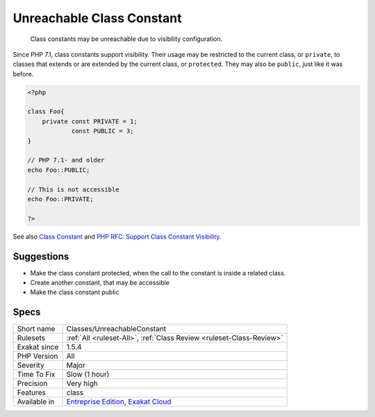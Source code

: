 .. _classes-unreachableconstant:

.. _unreachable-class-constant:

Unreachable Class Constant
++++++++++++++++++++++++++

  Class constants may be unreachable due to visibility configuration. 

Since PHP 7.1, class constants support visibility. Their usage may be restricted to the current class, or ``private``, to classes that extends or are extended by the current class, or ``protected``. They may also be ``public``, just like it was before.

.. code-block:: php
   
   <?php
   
   class Foo{
       private const PRIVATE = 1;
               const PUBLIC = 3;
   }
   
   // PHP 7.1- and older
   echo Foo::PUBLIC;
   
   // This is not accessible
   echo Foo::PRIVATE;
   
   ?>

See also `Class Constant <https://www.php.net/manual/en/language.oop5.constants.php>`_ and `PHP RFC: Support Class Constant Visibility <https://wiki.php.net/rfc/class_const_visibility>`_.


Suggestions
___________

* Make the class constant protected, when the call to the constant is inside a related class.
* Create another constant, that may be accessible
* Make the class constant public




Specs
_____

+--------------+-------------------------------------------------------------------------------------------------------------------------+
| Short name   | Classes/UnreachableConstant                                                                                             |
+--------------+-------------------------------------------------------------------------------------------------------------------------+
| Rulesets     | :ref:`All <ruleset-All>`, :ref:`Class Review <ruleset-Class-Review>`                                                    |
+--------------+-------------------------------------------------------------------------------------------------------------------------+
| Exakat since | 1.5.4                                                                                                                   |
+--------------+-------------------------------------------------------------------------------------------------------------------------+
| PHP Version  | All                                                                                                                     |
+--------------+-------------------------------------------------------------------------------------------------------------------------+
| Severity     | Major                                                                                                                   |
+--------------+-------------------------------------------------------------------------------------------------------------------------+
| Time To Fix  | Slow (1 hour)                                                                                                           |
+--------------+-------------------------------------------------------------------------------------------------------------------------+
| Precision    | Very high                                                                                                               |
+--------------+-------------------------------------------------------------------------------------------------------------------------+
| Features     | class                                                                                                                   |
+--------------+-------------------------------------------------------------------------------------------------------------------------+
| Available in | `Entreprise Edition <https://www.exakat.io/entreprise-edition>`_, `Exakat Cloud <https://www.exakat.io/exakat-cloud/>`_ |
+--------------+-------------------------------------------------------------------------------------------------------------------------+


